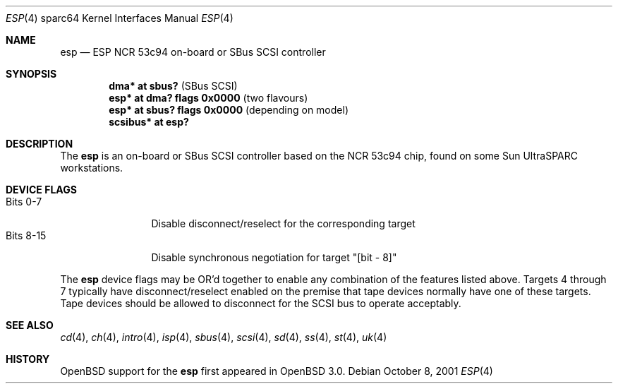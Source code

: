 .\"	$OpenBSD: esp.4,v 1.6 2004/09/30 19:59:28 mickey Exp $
.\"
.\" Copyright (c) 1998 The OpenBSD Project
.\" All rights reserved.
.\"
.\"
.Dd October 8, 2001
.Dt ESP 4 sparc64
.Os
.Sh NAME
.Nm esp
.Nd ESP NCR 53c94 on-board or SBus SCSI controller
.Sh SYNOPSIS
.Cd "dma* at sbus?              " Pq "SBus SCSI"
.Cd "esp* at dma? flags 0x0000  " Pq "two flavours"
.Cd "esp* at sbus? flags 0x0000 " Pq "depending on model"
.Cd "scsibus* at esp?"
.Sh DESCRIPTION
The
.Nm
is an on-board or SBus SCSI controller based on the NCR 53c94 chip, found
on some
.Tn Sun
UltraSPARC workstations.
.Sh DEVICE FLAGS
.Bl -tag -width "Bits XX-XX" -compact
.It Bits 0-7
Disable disconnect/reselect for the corresponding target
.It Bits 8-15
Disable synchronous negotiation for target "[bit - 8]"
.El
.Pp
The
.Nm
device flags may be OR'd together to enable any combination of
the features listed above.
Targets 4 through 7 typically have disconnect/reselect enabled on the premise
that tape devices normally have one of these targets.
Tape devices should be allowed to disconnect for the SCSI bus to operate
acceptably.
.Sh SEE ALSO
.Xr cd 4 ,
.Xr ch 4 ,
.Xr intro 4 ,
.Xr isp 4 ,
.Xr sbus 4 ,
.Xr scsi 4 ,
.Xr sd 4 ,
.Xr ss 4 ,
.Xr st 4 ,
.Xr uk 4
.Sh HISTORY
.Ox
support for the
.Nm
first appeared in
.Ox 3.0 .
